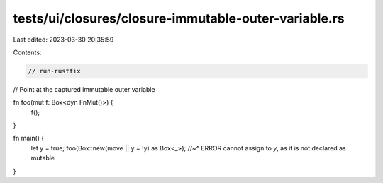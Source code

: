 tests/ui/closures/closure-immutable-outer-variable.rs
=====================================================

Last edited: 2023-03-30 20:35:59

Contents:

.. code-block:: rs

    // run-rustfix

// Point at the captured immutable outer variable

fn foo(mut f: Box<dyn FnMut()>) {
    f();
}

fn main() {
    let y = true;
    foo(Box::new(move || y = !y) as Box<_>);
    //~^ ERROR cannot assign to `y`, as it is not declared as mutable
}


